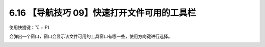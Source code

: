6.16 【导航技巧 09】快速打开文件可用的工具栏
============================================

.. image:: http://image.iswbm.com/20200804124133.png

使用快捷键：⌥ + F1

会弹出一个窗口，窗口会显示该文件可用的工具窗口有哪一些，使用方向键进行选择。

.. image:: http://image.iswbm.com/20200829155949.png
